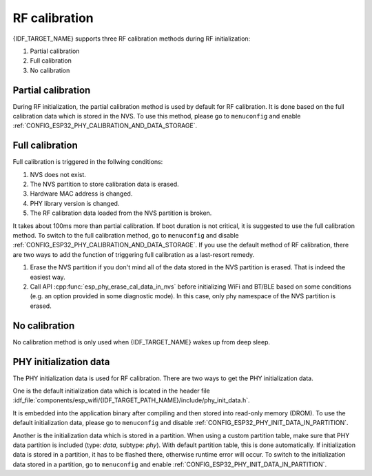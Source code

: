 RF calibration
==============

{IDF_TARGET_NAME} supports three RF calibration methods during RF initialization:

1. Partial calibration

2. Full calibration

3. No calibration

Partial calibration
-------------------
During RF initialization, the partial calibration method is used by default for RF calibration.
It is done based on the full calibration data which is stored in the NVS.
To use this method, please go to ``menuconfig`` and enable :ref:`CONFIG_ESP32_PHY_CALIBRATION_AND_DATA_STORAGE`.

Full calibration
----------------
Full calibration is triggered in the follwing conditions:

1. NVS does not exist.

2. The NVS partition to store calibration data is erased.

3. Hardware MAC address is changed.

4. PHY library version is changed.

5. The RF calibration data loaded from the NVS partition is broken.

It takes about 100ms more than partial calibration.
If boot duration is not critical, it is suggested to use the full calibration method.
To switch to the full calibration method, go to ``menuconfig`` and disable :ref:`CONFIG_ESP32_PHY_CALIBRATION_AND_DATA_STORAGE`.
If you use the default method of RF calibration, there are two ways to add the function of triggering full calibration as a last-resort remedy.

1. Erase the NVS partition if you don't mind all of the data stored in the NVS partition is erased. That is indeed the easiest way.

2. Call API :cpp:func:`esp_phy_erase_cal_data_in_nvs` before initializing WiFi and BT/BLE based on some conditions (e.g. an option provided in some diagnostic mode).
   In this case, only phy namespace of the NVS partition is erased.

No calibration
---------------
No calibration method is only used when {IDF_TARGET_NAME} wakes up from deep sleep.

PHY initialization data
-----------------------
The PHY initialization data is used for RF calibration.
There are two ways to get the PHY initialization data.

One is the default initialization data which is located in the header file :idf_file:`components/esp_wifi/{IDF_TARGET_PATH_NAME}/include/phy_init_data.h`.

It is embedded into the application binary after compiling and then stored into read-only memory (DROM).
To use the default initialization data, please go to ``menuconfig`` and disable :ref:`CONFIG_ESP32_PHY_INIT_DATA_IN_PARTITION`.

Another is the initialization data which is stored in a partition.
When using a custom partition table, make sure that PHY data partition is included (type: `data`, subtype: `phy`).
With default partition table, this is done automatically.
If initialization data is stored in a partition, it has to be flashed there, otherwise runtime error will occur.
To switch to the initialization data stored in a partition, go to ``menuconfig`` and enable :ref:`CONFIG_ESP32_PHY_INIT_DATA_IN_PARTITION`.
